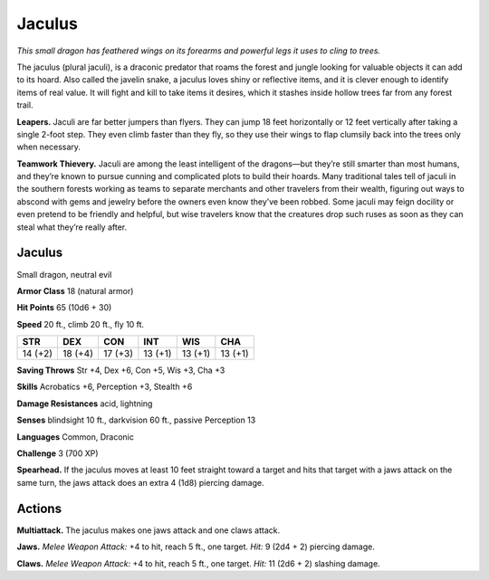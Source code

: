 
.. _tob:jaculus:

Jaculus
-------

*This small dragon has feathered wings on its forearms
and powerful legs it uses to cling to trees.*

The jaculus (plural jaculi), is a draconic
predator that roams the forest and jungle
looking for valuable objects it can add to
its hoard. Also called the javelin snake,
a jaculus loves shiny or reflective
items, and it is clever enough to
identify items of real value. It
will fight and kill to take items it
desires, which it stashes inside
hollow trees far from any forest
trail.

**Leapers.** Jaculi are far better
jumpers than flyers. They can
jump 18 feet horizontally or 12
feet vertically after taking a single
2-foot step. They even climb faster
than they fly, so they use their
wings to flap clumsily back into the
trees only when necessary.

**Teamwork Thievery.** Jaculi
are among the least intelligent
of the dragons—but they’re still
smarter than most humans, and
they’re known to pursue cunning and
complicated plots to build their hoards.
Many traditional tales tell of jaculi in
the southern forests working as teams to
separate merchants and other travelers from
their wealth, figuring out ways to abscond with
gems and jewelry before the owners even know
they’ve been robbed. Some jaculi may feign docility
or even pretend to be friendly and helpful, but wise
travelers know that the creatures drop such ruses as soon
as they can steal what they’re really after.

Jaculus
~~~~~~~

Small dragon, neutral evil

**Armor Class** 18 (natural armor)

**Hit Points** 65 (10d6 + 30)

**Speed** 20 ft., climb 20 ft., fly 10 ft.

+-----------+-----------+-----------+-----------+-----------+-----------+
| STR       | DEX       | CON       | INT       | WIS       | CHA       |
+===========+===========+===========+===========+===========+===========+
| 14 (+2)   | 18 (+4)   | 17 (+3)   | 13 (+1)   | 13 (+1)   | 13 (+1)   |
+-----------+-----------+-----------+-----------+-----------+-----------+

**Saving Throws** Str +4, Dex +6, Con +5, Wis +3, Cha +3

**Skills** Acrobatics +6, Perception +3, Stealth +6

**Damage Resistances** acid, lightning

**Senses** blindsight 10 ft., darkvision 60 ft., passive Perception 13

**Languages** Common, Draconic

**Challenge** 3 (700 XP)

**Spearhead.** If the jaculus moves at least 10 feet straight toward
a target and hits that target with a jaws attack on the same
turn, the jaws attack does an extra 4 (1d8) piercing damage.

Actions
~~~~~~~

**Multiattack.** The jaculus makes one jaws attack and one claws
attack.

**Jaws.** *Melee Weapon Attack:* +4 to hit, reach 5 ft., one target.
*Hit:* 9 (2d4 + 2) piercing damage.

**Claws.** *Melee Weapon Attack:* +4 to hit, reach 5 ft., one target.
*Hit:* 11 (2d6 + 2) slashing damage.
